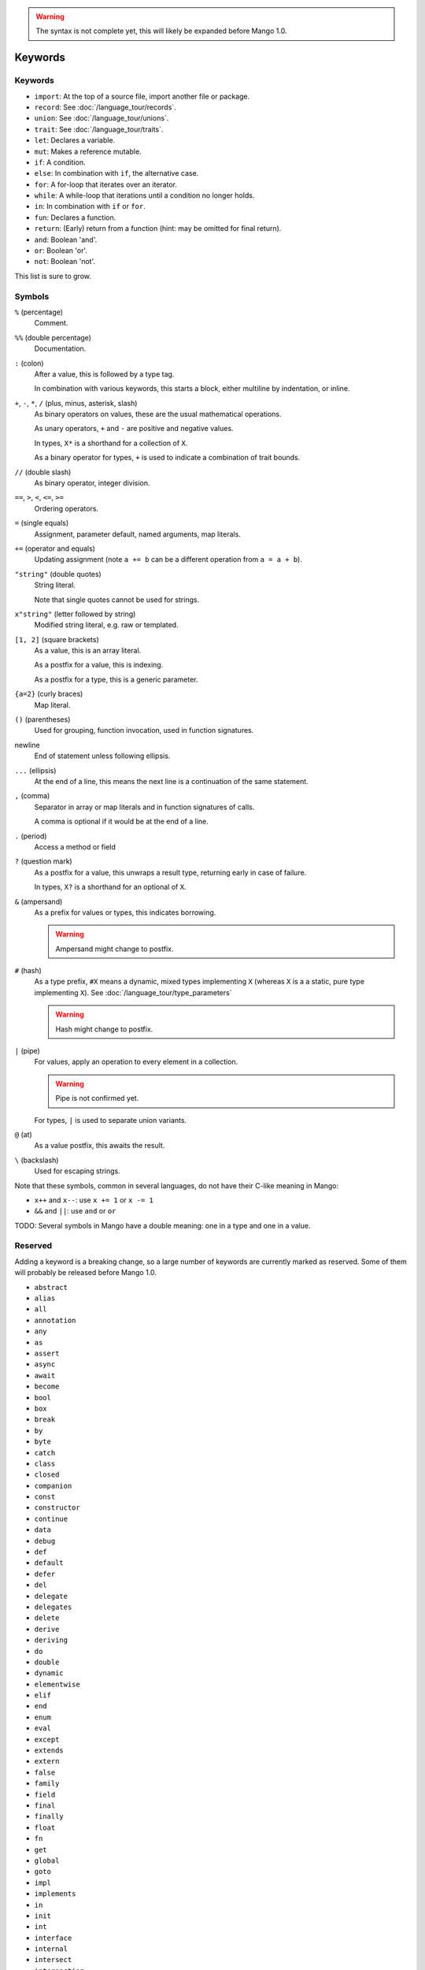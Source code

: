 
.. warning::
    The syntax is not complete yet, this will likely be expanded before Mango 1.0.

Keywords
===============================

Keywords
-------------------------------

* ``import``: At the top of a source file, import another file or package.
* ``record``: See :doc:`/language_tour/records`.
* ``union``: See :doc:`/language_tour/unions`.
* ``trait``: See :doc:`/language_tour/traits`.
* ``let``: Declares a variable.
* ``mut``: Makes a reference mutable.
* ``if``: A condition.
* ``else``: In combination with ``if``, the alternative case.
* ``for``: A for-loop that iterates over an iterator.
* ``while``: A while-loop that iterations until a condition no longer holds.
* ``in``: In combination with ``if`` or ``for``.
* ``fun``: Declares a function.
* ``return``: (Early) return from a function (hint: may be omitted for final return).
* ``and``: Boolean 'and'.
* ``or``: Boolean 'or'.
* ``not``: Boolean 'not'.

This list is sure to grow.

Symbols
-------------------------------

``%`` (percentage)
  Comment.

``%%`` (double percentage)
  Documentation.

``:`` (colon)
  After a value, this is followed by a type tag.

  In combination with various keywords, this starts a block, either multiline by indentation, or inline.

``+``, ``-``, ``*``, ``/`` (plus, minus, asterisk, slash)
  As binary operators on values, these are the usual mathematical operations.

  As unary operators, ``+`` and ``-`` are positive and negative values.

  In types, ``X*`` is a shorthand for a collection of ``X``.

  As a binary operator for types, ``+`` is used to indicate a combination of trait bounds.

``//`` (double slash)
  As binary operator, integer division.

``==``, ``>``, ``<``, ``<=``, ``>=``
  Ordering operators.

``=`` (single equals)
  Assignment, parameter default, named arguments, map literals.

``+=`` (operator and equals)
  Updating assignment (note ``a += b`` can be a different operation from ``a = a + b``).

``"string"`` (double quotes)
  String literal.

  Note that single quotes cannot be used for strings.

``x"string"`` (letter followed by string)
  Modified string literal, e.g. raw or templated.

``[1, 2]`` (square brackets)
  As a value, this is an array literal.

  As a postfix for a value, this is indexing.

  As a postfix for a type, this is a generic parameter.

``{a=2}`` (curly braces)
  Map literal.

``()`` (parentheses)
  Used for grouping, function invocation, used in function signatures.

newline
  End of statement unless following ellipsis.

``...`` (ellipsis)
  At the end of a line, this means the next line is a continuation of the same statement.

``,`` (comma)
  Separator in array or map literals and in function signatures of calls.

  A comma is optional if it would be at the end of a line.

``.`` (period)
  Access a method or field

``?`` (question mark)
  As a postfix for a value, this unwraps a result type, returning early in case of failure.

  In types, ``X?`` is a shorthand for an optional of ``X``.

``&`` (ampersand)
  As a prefix for values or types, this indicates borrowing.

  .. warning::
      Ampersand might change to postfix.

``#`` (hash)
  As a type prefix, ``#X`` means a dynamic, mixed types implementing ``X`` (whereas ``X`` is a a static, pure type implementing ``X``). See :doc:`/language_tour/type_parameters`

  .. warning::
      Hash might change to postfix.

``|`` (pipe)
  For values, apply an operation to every element in a collection.

  .. warning::
      Pipe is not confirmed yet.

  For types, ``|`` is used to separate union variants.

``@`` (at)
  As a value postfix, this awaits the result.

``\`` (backslash)
  Used for escaping strings.


Note that these symbols, common in several languages, do not have their C-like meaning in Mango:

* ``x++`` and ``x--``: use ``x += 1`` or ``x -= 1``
* ``&&`` and ``||``: use ``and`` or ``or``

TODO: Several symbols in Mango have a double meaning: one in a type and one in a value.

Reserved
-------------------------------

Adding a keyword is a breaking change, so a large number of keywords are currently marked as reserved. Some of them will probably be released before Mango 1.0.

* ``abstract``
* ``alias``
* ``all``
* ``annotation``
* ``any``
* ``as``
* ``assert``
* ``async``
* ``await``
* ``become``
* ``bool``
* ``box``
* ``break``
* ``by``
* ``byte``
* ``catch``
* ``class``
* ``closed``
* ``companion``
* ``const``
* ``constructor``
* ``continue``
* ``data``
* ``debug``
* ``def``
* ``default``
* ``defer``
* ``del``
* ``delegate``
* ``delegates``
* ``delete``
* ``derive``
* ``deriving``
* ``do``
* ``double``
* ``dynamic``
* ``elementwise``
* ``elif``
* ``end``
* ``enum``
* ``eval``
* ``except``
* ``extends``
* ``extern``
* ``false``
* ``family``
* ``field``
* ``final``
* ``finally``
* ``float``
* ``fn``
* ``get``
* ``global``
* ``goto``
* ``impl``
* ``implements``
* ``in``
* ``init``
* ``int``
* ``interface``
* ``internal``
* ``intersect``
* ``intersection``
* ``is``
* ``it``
* ``lambda``
* ``lateinit``
* ``lazy``
* ``local``
* ``loop``
* ``macro``
* ``match``
* ``module``
* ``move``
* ``NaN``
* ``native``
* ``new``
* ``nill``
* ``none``
* ``null``
* ``object``
* ``open``
* ``operator``
* ``out``
* ``override``
* ``package``
* ``param``
* ``pass``
* ``private``
* ``public``
* ``pure``
* ``raise``
* ``real``
* ``rec``
* ``reified``
* ``sealed``
* ``select``
* ``self``
* ``set``
* ``sizeof``
* ``static``
* ``struct``
* ``super``
* ``switch``
* ``sync``
* ``synchronized``
* ``tailrec``
* ``this``
* ``throw``
* ``throws``
* ``to``
* ``transient``
* ``true``
* ``try``
* ``type``
* ``unite``
* ``unsafe``
* ``until``
* ``use``
* ``val``
* ``var``
* ``vararg``
* ``virtual``
* ``volatile``
* ``when``
* ``where``
* ``with``
* ``xor``
* ``yield``

